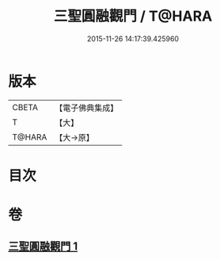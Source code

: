 #+TITLE: 三聖圓融觀門 / T@HARA
#+DATE: 2015-11-26 14:17:39.425960
* 版本
 |     CBETA|【電子佛典集成】|
 |         T|【大】     |
 |    T@HARA|【大→原】   |

* 目次
* 卷
** [[file:KR6e0099_001.txt][三聖圓融觀門 1]]

